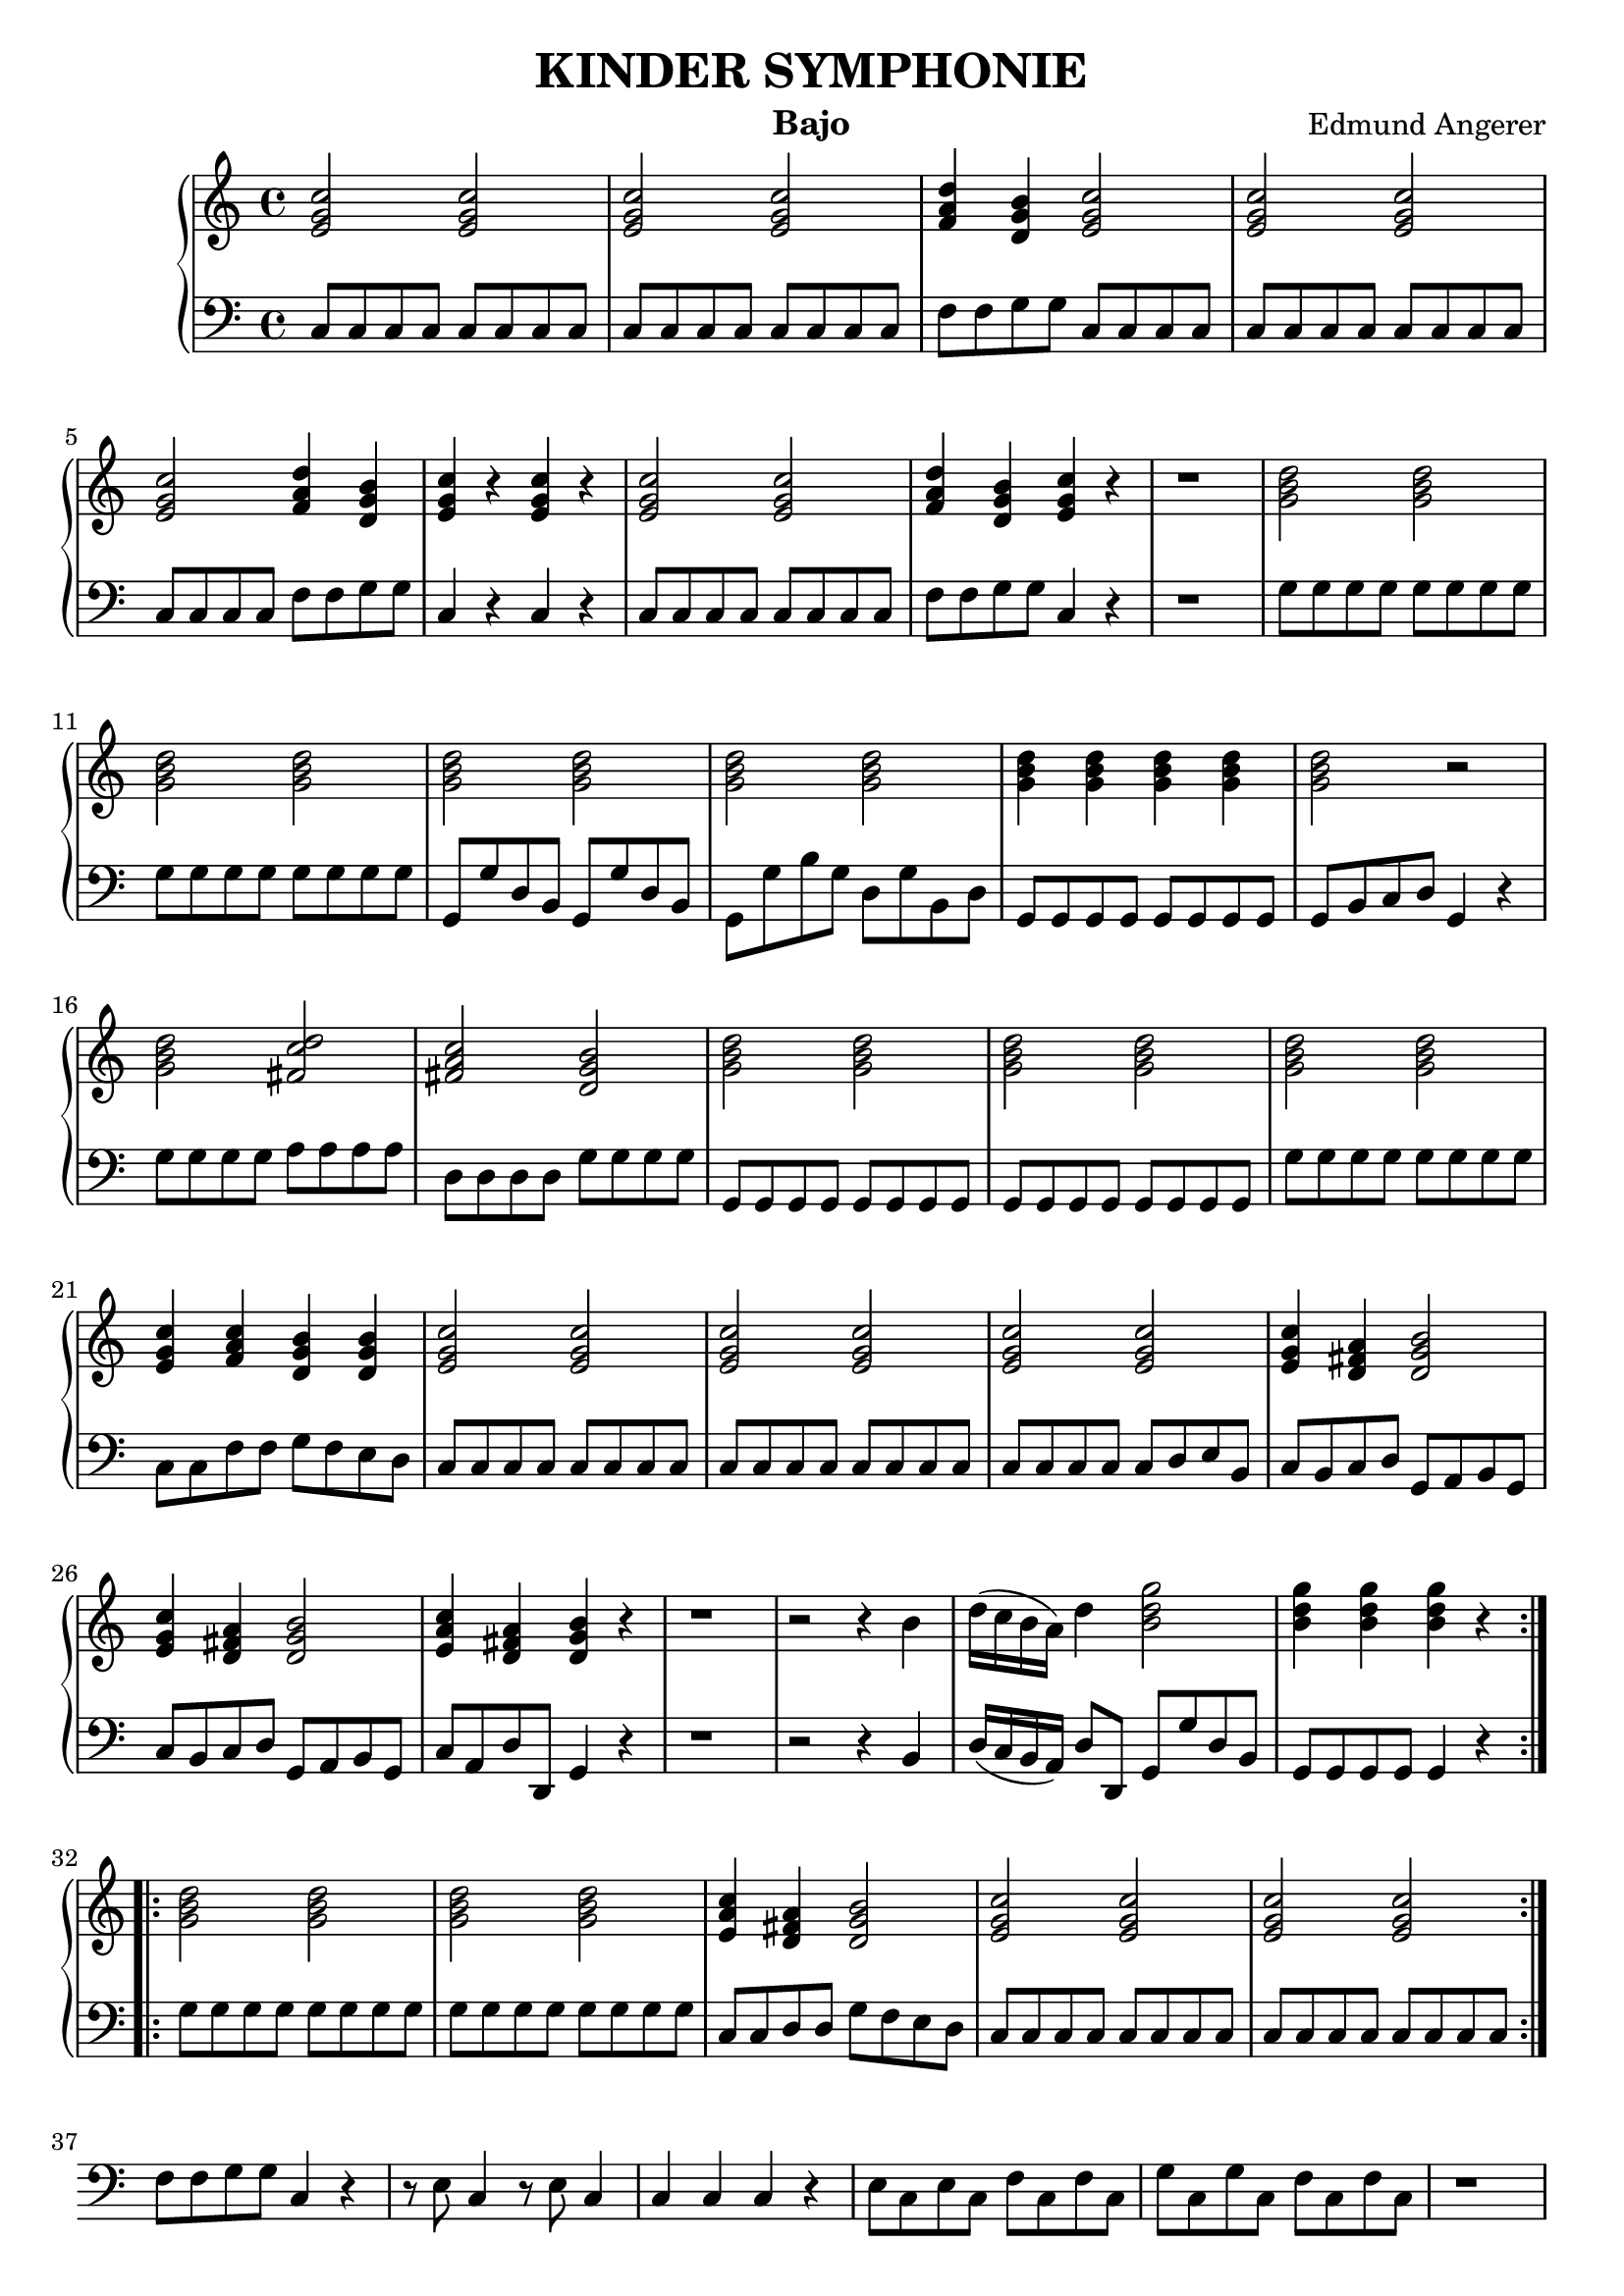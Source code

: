\header {
  title = "KINDER SYMPHONIE"
  instrument = "Bajo"
  composer = "Edmund Angerer"
}
upper = \relative c'' {
  \clef treble
  \key c \major
  \time 4/4

  \repeat volta 2 {
  <c g e>2 <c g e>2 | <c g e>2 <c g e>2 | <d a f>4 <b g d>4 <c g e>2 | 
  <c g e>2 <c g e>2 <c g e>2 <d a f>4 <b g d>4 | <c g e>4 r4 <c g e>4 r4 |
  <c g e>2 <c g e>2 |  <d a f>4 <b g d>4 <c g e>4 r4 | r1 |
  <d b g>2 <d b g>2 | <d b g>2  <d b g>2 | <d b g>2 <d b g>2 | <d b g>2 <d b g>2 | <d b g>4 <d b g>4 <d b g>4 <d b g>4 |
  <d b g>2 r2 | <d b g>2 <d c fis,>2 |  <c a fis>2 <b g d>2 | <d b g>2 <d b g>2 |  <d b g>2 <d b g>2 | <d b g>2 <d b g>2 |
  <e, g c>4 <f a c>4 <d g b>4 <d g b>4 | <e g c>2 <e g c>2 | <e g c>2  <e g c>2 | <e g c>2 <e g c>2 |
   <e g c>4 <d fis a>4 <d g b>2 | <e g c>4 <d fis a>4 <d g b>2 | <e a c>4 <d fis a>4 <d g b>4 r4 |
   r1 | r2 r4 b'4 | d16( c b a) d4 <b d g>2 |  <b d g>4  <b d g>4  <b d g>4 r4 |
  }
  \repeat volta 2 {
   <g b d>2 <g b d>2 | <g b d>2  <g b d>2 | <e a c>4 <d fis a>4  <d g b>2 |
   <c' g e>2 <c g e>2 |<c g e>2 <c g e>2 |
  }

}

lower = \relative c {
  \clef bass
  \key c \major
  \time 4/4
  \repeat volta 2 { 
  c8 c c c c c c c | c8 c c c c c c c | f f g g c, c c c | c c c c c c c c |
  c c c c f f g g | c,4 r4 c r4 |  c8 c c c c c c c | f f g g c,4 r4 | r1 |
  g'8 g g g g g g g | g g g g g g g g | g, g' d b g g' d b | g g' b g d g b, d |
  g, g g g g g g g | g b c d g,4 r4 | g'8 g g g a a a a | d, d d d g g g g |
  g, g g g g g g g | g g g g g g g g | g' g g g g g g g | c, c f f g f e d |
  c c c c c c c c | c c c c c c c c | c c c c c d e b | c b c d g, a b g |
  c b c d g, a b g | c a d d, g4 r4 | r1 | r2 r4 b4 | d16( c b a) d8 d, g g' d b |
  g g g g g4 r4 }
  \repeat volta 2 {
  g'8 g g g g g g g | g g g g g g g g | c, c d d g f e d | c c c c c c c c | c c c c c c c c |
  f f g g c,4 r4 | r8 e c4 r8 e c4 | c c c r4 | e8 c e c f c f c | g' c, g' c, f c f c | r1 | r1 |
  r2 f8 c f,4 | d8 e fis g a b c d | e fis g a b g g g | g g g g g g g g | g g d d g, g' b g |
  c g d' g, c  g e c | b g c e g g, g4 | c8 c c c c c c c | c c' b c g c e, g |
  c, c c c d d d d | g, g g g  c c c c | c4 r4 c r4 | c8 c c c c4 r4 | g'8 g g g g f e c |
  f e f g c, d e c | f e f g c, d e c | f d g g, c4 r4 | r1 |
  r2 r4 e8 e | g16( f e d) g8 g, c c' g e | c c c c c4 r4
  }

}

\score {
  \new PianoStaff <<
    % \set PianoStaff.instrumentName = #"Piano  "
    \new Staff = "upper" \upper
    \new Staff = "lower" \lower
  >>
  \layout { }
}
